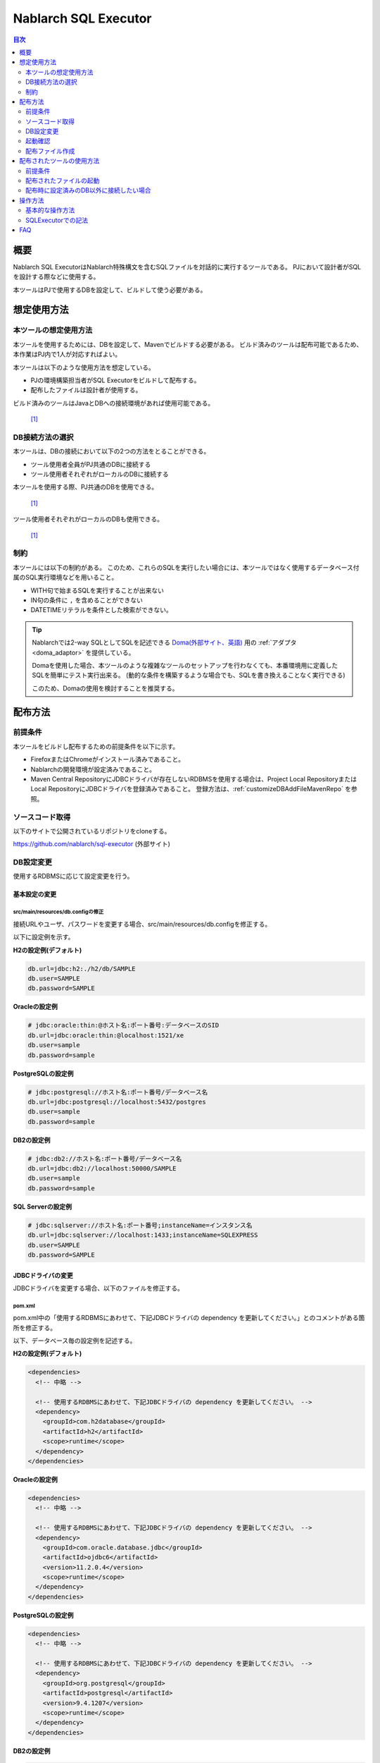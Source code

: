 Nablarch SQL Executor
=====================

.. contents:: 目次
  :depth: 2
  :local:

概要
-------

Nablarch SQL ExecutorはNablarch特殊構文を含むSQLファイルを対話的に実行するツールである。
PJにおいて設計者がSQLを設計する際などに使用する。

本ツールはPJで使用するDBを設定して、ビルドして使う必要がある。

想定使用方法
--------------

本ツールの想定使用方法
^^^^^^^^^^^^^^^^^^^^^^^^^^^^^^^^^^^^^^^^
本ツールを使用するためには、DBを設定して、Mavenでビルドする必要がある。
ビルド済みのツールは配布可能であるため、本作業はPJ内で1人が対応すればよい。


本ツールは以下のような使用方法を想定している。

* PJの環境構築担当者がSQL Executorをビルドして配布する。
* 配布したファイルは設計者が使用する。

ビルド済みのツールはJavaとDBへの接続環境があれば使用可能である。


.. figure:: ./_images/sql-executor-1.png
   :alt: 配布イメージ

   [1]_

DB接続方法の選択
^^^^^^^^^^^^^^^^^^^^^^^^^^^^^^^^^^^^
本ツールは、DBの接続において以下の2つの方法をとることができる。

* ツール使用者全員がPJ共通のDBに接続する
* ツール使用者それぞれがローカルのDBに接続する

本ツールを使用する際、PJ共通のDBを使用できる。


.. figure:: ./_images/sql-executor-db-same.png
   :alt: 各ユーザが同じDBに接続するイメージ

   [1]_

ツール使用者それぞれがローカルのDBも使用できる。

.. figure:: ./_images/sql-executor-db-separate.png
   :alt: 各ユーザが別々のDBに接続するイメージ

   [1]_


制約
^^^^

本ツールには以下の制約がある。
このため、これらのSQLを実行したい場合には、本ツールではなく使用するデータベース付属のSQL実行環境などを用いること。

* WITH句で始まるSQLを実行することが出来ない
* IN句の条件に ``,`` を含めることができない
* DATETIMEリテラルを条件とした検索ができない。

.. tip::

  Nablarchでは2-way SQLとしてSQLを記述できる `Doma(外部サイト、英語) <https://doma.readthedocs.io/en/stable/>`_ 用の :ref:`アダプタ <doma_adaptor>` を提供している。

  Domaを使用した場合、本ツールのような複雑なツールのセットアップを行わなくても、本番環境用に定義したSQLを簡単にテスト実行出来る。
  (動的な条件を構築するような場合でも、SQLを書き換えることなく実行できる)

  このため、Domaの使用を検討することを推奨する。

配布方法
-------------------------

前提条件
^^^^^^^^

本ツールをビルドし配布するための前提条件を以下に示す。

* FirefoxまたはChromeがインストール済みであること。
* Nablarchの開発環境が設定済みであること。
* Maven Central RepositoryにJDBCドライバが存在しないRDBMSを使用する場合は、Project Local RepositoryまたはLocal RepositoryにJDBCドライバを登録済みであること。
  登録方法は、:ref:`customizeDBAddFileMavenRepo` を参照。

ソースコード取得
^^^^^^^^^^^^^^^^

以下のサイトで公開されているリポジトリをcloneする。

https://github.com/nablarch/sql-executor (外部サイト)

.. _db-settings:

DB設定変更
^^^^^^^^^^

使用するRDBMSに応じて設定変更を行う。


~~~~~~~~~~~~~~
基本設定の変更
~~~~~~~~~~~~~~

src/main/resources/db.configの修正
~~~~~~~~~~~~~~~~~~~~~~~~~~~~~~~~~~

接続URLやユーザ、パスワードを変更する場合、src/main/resources/db.configを修正する。

以下に設定例を示す。


**H2の設定例(デフォルト)**

.. code-block:: text

  db.url=jdbc:h2:./h2/db/SAMPLE
  db.user=SAMPLE
  db.password=SAMPLE


**Oracleの設定例**

.. code-block:: text

  # jdbc:oracle:thin:@ホスト名:ポート番号:データベースのSID
  db.url=jdbc:oracle:thin:@localhost:1521/xe
  db.user=sample
  db.password=sample


**PostgreSQLの設定例**

.. code-block:: text

  # jdbc:postgresql://ホスト名:ポート番号/データベース名
  db.url=jdbc:postgresql://localhost:5432/postgres
  db.user=sample
  db.password=sample


**DB2の設定例**

.. code-block:: text

  # jdbc:db2://ホスト名:ポート番号/データベース名
  db.url=jdbc:db2://localhost:50000/SAMPLE
  db.user=sample
  db.password=sample


**SQL Serverの設定例**

.. code-block:: text

  # jdbc:sqlserver://ホスト名:ポート番号;instanceName=インスタンス名
  db.url=jdbc:sqlserver://localhost:1433;instanceName=SQLEXPRESS
  db.user=SAMPLE
  db.password=SAMPLE


~~~~~~~~~~~~~~~~~~
JDBCドライバの変更
~~~~~~~~~~~~~~~~~~

JDBCドライバを変更する場合、以下のファイルを修正する。


pom.xml
~~~~~~~~~~~~~~~~~~~~~~~~~

pom.xml中の「使用するRDBMSにあわせて、下記JDBCドライバの dependency を更新してください。」とのコメントがある箇所を修正する。

以下、データベース毎の設定例を記述する。

**H2の設定例(デフォルト)**

.. code-block:: xml

    <dependencies>
      <!-- 中略 -->

      <!-- 使用するRDBMSにあわせて、下記JDBCドライバの dependency を更新してください。 -->
      <dependency>
        <groupId>com.h2database</groupId>
        <artifactId>h2</artifactId>
        <scope>runtime</scope>
      </dependency>
    </dependencies>


**Oracleの設定例**

.. code-block:: xml

    <dependencies>
      <!-- 中略 -->

      <!-- 使用するRDBMSにあわせて、下記JDBCドライバの dependency を更新してください。 -->
      <dependency>
        <groupId>com.oracle.database.jdbc</groupId>
        <artifactId>ojdbc6</artifactId>
        <version>11.2.0.4</version>
        <scope>runtime</scope>
      </dependency>
    </dependencies>


**PostgreSQLの設定例**

.. code-block:: xml

    <dependencies>
      <!-- 中略 -->

      <!-- 使用するRDBMSにあわせて、下記JDBCドライバの dependency を更新してください。 -->
      <dependency>
        <groupId>org.postgresql</groupId>
        <artifactId>postgresql</artifactId>
        <version>9.4.1207</version>
        <scope>runtime</scope>
      </dependency>
    </dependencies>


**DB2の設定例**

.. code-block:: xml

    <dependencies>
      <!-- 中略 -->

      <!-- 使用するRDBMSにあわせて、下記JDBCドライバの dependency を更新してください。 -->
      <dependency>
        <groupId>com.ibm</groupId>
        <artifactId>db2jcc4</artifactId>
        <version>10.5.0.7</version>
        <scope>runtime</scope>
      </dependency>
    </dependencies>


src/main/resources/db.xml
~~~~~~~~~~~~~~~~~~~~~~~~~
JDBCドライバのクラス名とダイアレクトのクラス名を修正する。
dataSourceコンポーネントのdriverClassNameプロパティに、ドライバのクラス名を設定する。

該当箇所を以下に示す。

.. code-block:: xml

  <!-- データソース設定 -->
  <component name="dataSource" class="org.apache.commons.dbcp.BasicDataSource">
    <!-- JDBCドライバのクラス名設定 -->
    <!-- TODO: データベース接続情報を変更する場合、ここを修正します -->
    <property name="driverClassName"
              value="org.h2.Driver" />
    <!-- 中略 -->
  </component>

  <!-- データベース接続用設定 -->
  <component name="connectionFactory"
      class="nablarch.core.db.connection.BasicDbConnectionFactoryForDataSource">
    <!-- 中略 -->
    <property name="dialect">
      <!-- ダイアレクトのクラス名設定 -->
      <!-- TODO: データベースを変更する場合、ここを修正します。-->
      <component class="nablarch.core.db.dialect.H2Dialect"/>
    </property>
  </component>


設定値の例を以下に示す。

.. list-table::
   :widths: 5 8 10
   :header-rows: 1

   * - データベース
     - JDBCドライバのクラス名
     - ダイアレクトのクラス名
   * - H2
     - org.h2.Driver
     - nablarch.core.db.dialect.H2Dialect
   * - Oracle
     - oracle.jdbc.driver.OracleDriver
     - nablarch.core.db.dialect.OracleDialect
   * - PostgreSQL
     - org.postgresql.Driver
     - nablarch.core.db.dialect.PostgreSQLDialect
   * - DB2
     - com.ibm.db2.jcc.DB2Driver
     - nablarch.core.db.dialect.DB2Dialect
   * - SQL Server
     - com.microsoft.sqlserver.jdbc. |br| SQLServerDriver
     - nablarch.core.db.dialect.SqlServerDialect


起動確認
^^^^^^^^

以下のコマンドを実行する。

.. code-block:: text

  mvn compile exec:java


その後、ブラウザを起動して、 http://localhost:7979/index.html を表示する。

.. tip::

  * 初回起動時等、起動に時間がかかる場合、ブラウザがタイムアウトすることがある。
    この場合は、起動完了後にブラウザをリロードする。
  * 本ツールは、Internet Explorerでは、正常に動作しない。Internet Explorerが起動した場合は、URLをコピーし、FirefoxまたはChromeのアドレス欄に貼り付けること。


配布ファイル作成
^^^^^^^^^^^^^^^^
以下のコマンドを実行する。

.. code-block:: text

  mvn package


target直下に作成されたsql-executor-distribution.zipを配布することで、Git, Mavenの環境なしでツールを使用できる。

配布されたツールの使用方法
---------------------------

前提条件
^^^^^^^^^

ツールを使用するための前提条件を以下に示す。

- PJで使用されるバージョンのJavaがインストール済みであること。
- :ref:`db-settings` で設定したDBに接続可能であること。
- FirefoxまたはChromeがインストール済みであること。  

配布されたファイルの起動
^^^^^^^^^^^^^^^^^^^^^^^^^^^^^^^^^^
配布されたsql-executor-distribution.zipを解凍する。

sql-executor-distribution/sql-executor直下のsql-executor.batを実行する。
ファイルをダブルクリックするか、コマンドプロンプトから起動する。

.. code-block:: bat

  sql-executor.bat


配布時に設定済みのDB以外に接続したい場合
^^^^^^^^^^^^^^^^^^^^^^^^^^^^^^^^^^^^^^^^^^^^^^^^^^^^^^^^^^^^^^^^^^^^
``sql-executor.bat`` を編集する。設定項目は以下の通り。

.. csv-table:: 設定項目

  "db.url", "データベースURL"
  "db.user", "接続ユーザ"
  "db.password", "パスワード"

例として ``db.url=jdbc:h2:./h2/db/SAMPLE`` , ``db.user=SAMPLE``, ``db.password=SAMPLE`` へ接続する場合の編集方法を以下に示す。

.. code-block:: bat
  :emphasize-lines: 3

  cd /d %~dp0

  start java -Ddb.url=jdbc:h2:./h2/db/SAMPLE -Ddb.user=SAMPLE -Ddb.password=SAMPLE -jar sql-executor.jar （以降略）
  cmd /c start http://localhost:7979/index.html

実行しても何も出力されずに異常終了する場合は、 :ref:`faq` を参照。


操作方法
--------

基本的な操作方法
^^^^^^^^^^^^^^^^^^^^^^^^^^^^^^

初回起動時はカレントディレクトリ配下のSQLファイルの一覧を表示するが、
存在しない場合は以下のような画面が表示される。

.. figure:: ./_images/initial_screen.png
   :alt: 初期画面

   初期画面

右下の入力欄にローカルフォルダのパスを指定し、下図のように **[再検索]**
をクリックすると
その配下の検索してSQLファイルと各ファイルに記述されているステートメントの
一覧を表示する。

.. figure:: ./_images/setting_search_root_path.png
   :alt: 検索パス設定

   検索パス設定

各ステートメント名をクリックすると、その内容と操作用のボタンが表示される。

.. figure:: ./_images/browsing_sql_scripts.png
   :alt: SQLステートメント一覧

   SQLステートメント一覧

ステートメント内の埋込み変数は入力フィールドになっており、内容を編集して
**[Run]**
をクリックすることで、当該ステートメントを実行できる。

また **[Fill]**
をクリックすると、前回の実行時の入力フィールドの内容を復元する。

.. figure:: ./_images/running_sql_scripts.png
   :alt: SQL実行結果(クエリ)

   SQL実行結果(クエリ)

.. figure:: ./_images/running_dml_scripts.png
   :alt: SQL実行結果(DML)

   SQL実行結果(DML)

SQLExecutorでの記法
^^^^^^^^^^^^^^^^^^^^^^^^^^^^^^
~~~~~~~~~~~~~~~~~~
文字列の記述
~~~~~~~~~~~~~~~~~~

本ツールにおいて文字列を条件として入力したい場合は、文字列を ``'`` で囲む必要がある。

~~~~~~~~~~~~~~~~~~
文字列以外の記述
~~~~~~~~~~~~~~~~~~

文字列以外は ``'`` で囲まずに記述する。

~~~~~~~~~~~~~~~~~~
IN句の記述
~~~~~~~~~~~~~~~~~~

本ツールにおいてIN句を実行するためには、条件を ``[]`` で囲む必要がある。また、複数項目を入力する場合は ``,`` で区切る必要がある。

また、 ``$if`` 特殊構文とIN句の条件に同一の変数名を指定している場合は、同一の値を入力する必要がある。

下記に例を示す。

.. figure:: ./_images/in-success.png
   :alt: IN句の条件を[]で囲んでいる画像

IN句の条件の項目に ``[]`` が付与されていない場合、以下のエラーが出力される。
``java.lang.IllegalArgumentException: object type in field is invalid. valid object type is Collection or Array.``

.. figure:: ./_images/in-fail.png
   :alt: IllegalArgumentExceptionが出力されている画像

.. warning::

    ただし、本ツールにおいて ``,`` をIN句の検索条件として扱うことはできない。


~~~~~~~~~~~~~~~~~~
日付型の設定
~~~~~~~~~~~~~~~~~~

日付型(DATE)フィールドへの値の設定は、SQL92のDATEリテラルと同じ書式で記述する。

以下に例を示す。

::

  1970-12-11


また、キーワード ``SYSDATE`` を指定することで、現在時刻が設定される。


.. warning::

    DATETIMEリテラルを条件とした検索はできない。

.. _faq:

FAQ
---

**Q1** :実行時のログを見たいが、どのようにすればログを確認できるか？

**A1** :実行時に、以下のログファイルが出力される。

        * sql.log → SQL文の実行時ログ
        * app.log → 全実行ログ

^^^^^^^^^^^^^^

**Q2** :実行しても何も出力されずに異常終了してしまう場合、どう対処すればよいか？

**A2** :起動時のDBコネクションエラーなどの一部のエラーは
標準エラー出力ではなく、実行ログファイルに出力される。
実行ログは、カレントディレクトリ直下に ``app.log`` という名前で
出力されるので、その内容を確認して対処する。

^^^^^^^^^^^^^^

**Q3** : ``パラメータの指定方法が正しくありません。`` というメッセージが表示されるが、対処方法が分からない。

**A3** :
文字列を入力したい場合には文字列を ``'`` で囲んでいるかを確認する。
真偽値、日付型を入力したい場合には、スペルミスや形式のミスがないかを確認して対処する。


.. [1] Future Architect, Inc. Japan ( `クリエイティブ・コモンズ・ライセンス（表示4.0 国際） <https://creativecommons.org/licenses/by/4.0/>`_ ） を改変して作成

.. |br| raw:: html

  <br />
